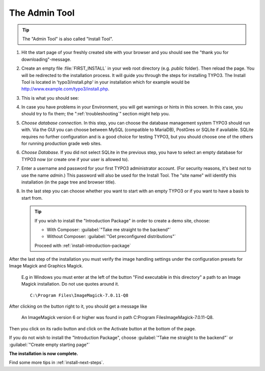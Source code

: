 ﻿.. include:: ../../Includes.txt


.. _the-install-tool:

================
The Admin Tool
================

.. tip::

   The "Admin Tool" is also called "Install Tool".


#. Hit the start page of your freshly created site with your browser and you
   should see the "thank you for downloading"-message.

   .. include:: /Images/ManualScreenshots/QuickInstall/FirstInstall.rst.txt


#. Create an empty file :file:`FIRST_INSTALL` in your web root directory (e.g. `public` folder).
   Then reload the page. You will be redirected to the installation process. It will
   guide you through the steps for installing TYPO3. The Install Tool is
   located in 'typo3/install.php' in your installation which for example would be
   `http://www.example.com/typo3/install.php
   <http://www.example.com/typo3/install.php>`_.


#. This is what you should see:

   .. include:: /Images/ManualScreenshots/QuickInstall/QuickInstall1SystemEnvironment.rst.txt


#. In case you have problems in your Environment, you will get warnings or
   hints in this screen. In this case, you should try to fix them; the
   ":ref:`troubleshooting`" section might help you.


#. *Choose database connection.* In this step, you can choose the database
   management system TYPO3 should run with. Via the GUI you can choose between
   MySQL (compatible to MariaDB), PostGres or SQLite if available. SQLite
   requires no further configuration and is a good choice for testing TYPO3,
   but you should choose one of the others for running production grade web
   sites.

   .. include:: /Images/ManualScreenshots/QuickInstall/QuickInstall2DatabaseConnection.rst.txt


#. *Choose Database.* If you did not select SQLite in the previous step, you
   have to select an empty database for TYPO3 now (or create one if your user
   is allowed to).


#. Enter a username and password for your first TYPO3 administrator account.
   (For security reasons, it's best not to use the name *admin*.) This password
   will also be used for the Install Tool. The "site name" will identify this
   installation (in the page tree and browser title).

   .. include:: /Images/ManualScreenshots/QuickInstall/QuickInstall4AdminUserSitename.rst.txt


#. In the last step you can choose whether you want to start with an empty
   TYPO3 or if you want to have a basis to start from.


   .. include:: /Images/ManualScreenshots/QuickInstall/QuickInstall5LastStep.rst.txt

   .. tip::

      If you wish to install the "Introduction Package" in order to create a
      demo site, choose:

      * With Composer: :guilabel:`"Take me straight to the backend"`
      * Without Composer: :guilabel:`"Get preconfigured distributions"`

      Proceed with :ref:`install-introduction-package`



After the last step of the installation you must verify the image handling settings
under the configuration presets for Image Magick and Graphics Magick.
   E.g in Windows you must enter at the left of the button "Find executable in this directory" 
   a path to an Image Magick installation. Do not use quotes around it.  ::

    C:\Program Files\ImageMagick-7.0.11-Q8

After clicking on the button right to it, you should get a message like

    An ImageMagick version 6 or higher was found in path C:\Program Files\ImageMagick-7.0.11-Q8.

Then you click on its radio button and click on the Activate button at the bottom of the page.

If you do not wish to install the "Introduction Package", choose
:guilabel:`"Take me straight to the backend"` or
:guilabel:`"Create empty starting page"`

**The installation is now complete.**

Find some more tips in :ref:`install-next-steps`.

